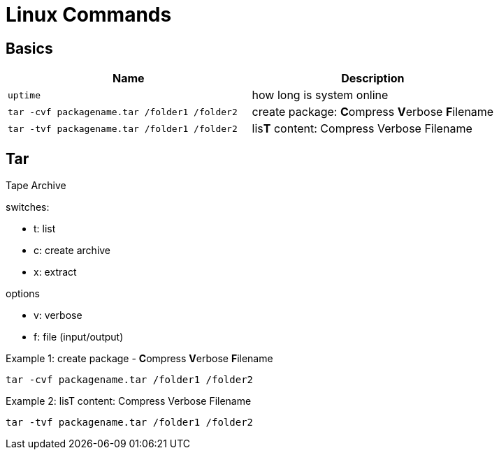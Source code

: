 = Linux Commands

== Basics
|===
|Name |Description

| `uptime`
| how long is system online

| `tar -cvf packagename.tar /folder1 /folder2`
| create package: **C**ompress **V**erbose **F**ilename


| `tar -tvf packagename.tar /folder1 /folder2`
| lis**T** content: Compress Verbose Filename



|===

## Tar
Tape Archive 

.switches: 
  * t: list
  * c: create archive
  * x: extract

.options
  * v: verbose
  * f: file (input/output)


.Example 1: create package - **C**ompress **V**erbose **F**ilename
    tar -cvf packagename.tar /folder1 /folder2

.Example 2: lisT content: Compress Verbose Filename
    tar -tvf packagename.tar /folder1 /folder2

